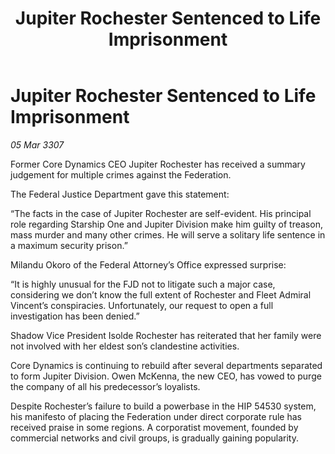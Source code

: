 :PROPERTIES:
:ID:       4884d58c-79b4-4d67-9429-ec3ab7368f2b
:END:
#+title: Jupiter Rochester Sentenced to Life Imprisonment
#+filetags: :Federation:galnet:

* Jupiter Rochester Sentenced to Life Imprisonment

/05 Mar 3307/

Former Core Dynamics CEO Jupiter Rochester has received a summary judgement for multiple crimes against the Federation. 

The Federal Justice Department gave this statement: 

“The facts in the case of Jupiter Rochester are self-evident. His principal role regarding Starship One and Jupiter Division make him guilty of treason, mass murder and many other crimes. He will serve a solitary life sentence in a maximum security prison.” 

Milandu Okoro of the Federal Attorney’s Office expressed surprise: 

“It is highly unusual for the FJD not to litigate such a major case, considering we don’t know the full extent of Rochester and Fleet Admiral Vincent’s conspiracies. Unfortunately, our request to open a full investigation has been denied.” 

Shadow Vice President Isolde Rochester has reiterated that her family were not involved with her eldest son’s clandestine activities. 

Core Dynamics is continuing to rebuild after several departments separated to form Jupiter Division. Owen McKenna, the new CEO, has vowed to purge the company of all his predecessor’s loyalists. 

Despite Rochester’s failure to build a powerbase in the HIP 54530 system, his manifesto of placing the Federation under direct corporate rule has received praise in some regions. A corporatist movement, founded by commercial networks and civil groups, is gradually gaining popularity.
